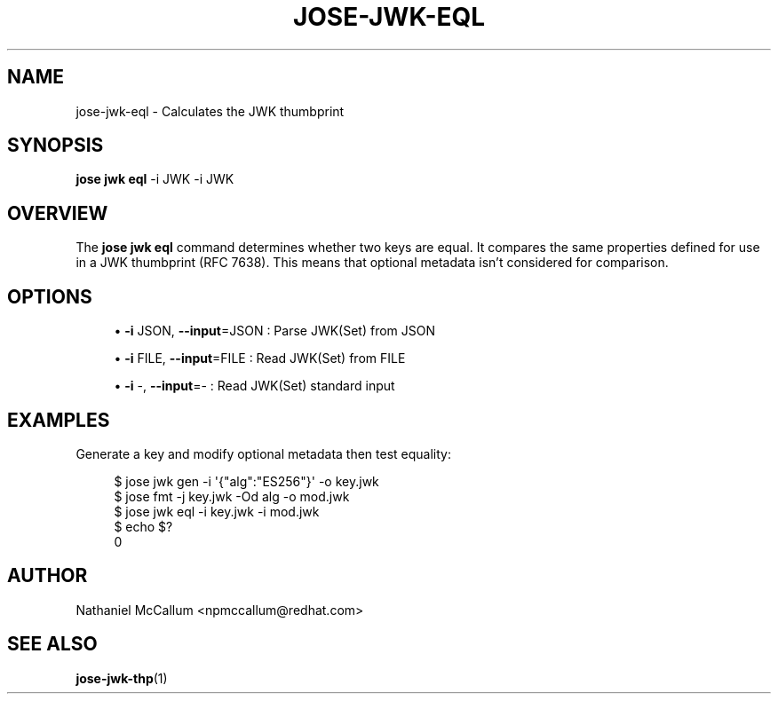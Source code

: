 '\" t
.\"     Title: jose-jwk-eql
.\"    Author: [see the "AUTHOR" section]
.\" Generator: DocBook XSL Stylesheets vsnapshot <http://docbook.sf.net/>
.\"      Date: 07/12/2018
.\"    Manual: \ \&
.\"    Source: \ \&
.\"  Language: English
.\"
.TH "JOSE\-JWK\-EQL" "1" "07/12/2018" "\ \&" "\ \&"
.\" -----------------------------------------------------------------
.\" * Define some portability stuff
.\" -----------------------------------------------------------------
.\" ~~~~~~~~~~~~~~~~~~~~~~~~~~~~~~~~~~~~~~~~~~~~~~~~~~~~~~~~~~~~~~~~~
.\" http://bugs.debian.org/507673
.\" http://lists.gnu.org/archive/html/groff/2009-02/msg00013.html
.\" ~~~~~~~~~~~~~~~~~~~~~~~~~~~~~~~~~~~~~~~~~~~~~~~~~~~~~~~~~~~~~~~~~
.ie \n(.g .ds Aq \(aq
.el       .ds Aq '
.\" -----------------------------------------------------------------
.\" * set default formatting
.\" -----------------------------------------------------------------
.\" disable hyphenation
.nh
.\" disable justification (adjust text to left margin only)
.ad l
.\" -----------------------------------------------------------------
.\" * MAIN CONTENT STARTS HERE *
.\" -----------------------------------------------------------------
.SH "NAME"
jose-jwk-eql \- Calculates the JWK thumbprint
.SH "SYNOPSIS"
.sp
\fBjose jwk eql\fR \-i JWK \-i JWK
.SH "OVERVIEW"
.sp
The \fBjose jwk eql\fR command determines whether two keys are equal\&. It compares the same properties defined for use in a JWK thumbprint (RFC 7638)\&. This means that optional metadata isn\(cqt considered for comparison\&.
.SH "OPTIONS"
.sp
.RS 4
.ie n \{\
\h'-04'\(bu\h'+03'\c
.\}
.el \{\
.sp -1
.IP \(bu 2.3
.\}
\fB\-i\fR
JSON,
\fB\-\-input\fR=JSON : Parse JWK(Set) from JSON
.RE
.sp
.RS 4
.ie n \{\
\h'-04'\(bu\h'+03'\c
.\}
.el \{\
.sp -1
.IP \(bu 2.3
.\}
\fB\-i\fR
FILE,
\fB\-\-input\fR=FILE : Read JWK(Set) from FILE
.RE
.sp
.RS 4
.ie n \{\
\h'-04'\(bu\h'+03'\c
.\}
.el \{\
.sp -1
.IP \(bu 2.3
.\}
\fB\-i\fR
\-,
\fB\-\-input\fR=\- : Read JWK(Set) standard input
.RE
.SH "EXAMPLES"
.sp
Generate a key and modify optional metadata then test equality:
.sp
.if n \{\
.RS 4
.\}
.nf
$ jose jwk gen \-i \*(Aq{"alg":"ES256"}\*(Aq \-o key\&.jwk
$ jose fmt \-j key\&.jwk \-Od alg \-o mod\&.jwk
$ jose jwk eql \-i key\&.jwk \-i mod\&.jwk
$ echo $?
0
.fi
.if n \{\
.RE
.\}
.SH "AUTHOR"
.sp
Nathaniel McCallum <npmccallum@redhat\&.com>
.SH "SEE ALSO"
.sp
\fBjose\-jwk\-thp\fR(1)
